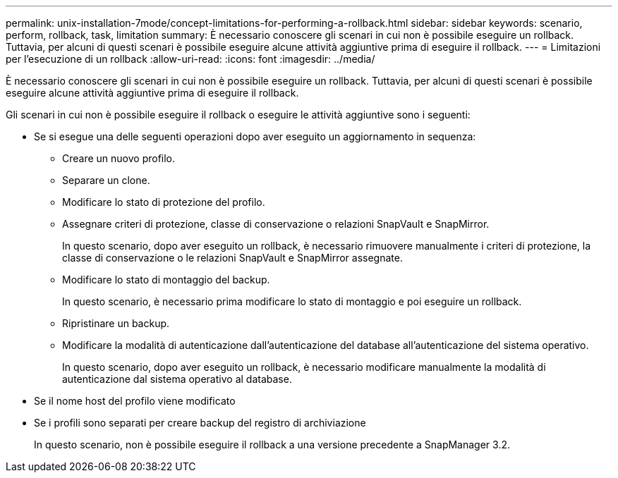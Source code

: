 ---
permalink: unix-installation-7mode/concept-limitations-for-performing-a-rollback.html 
sidebar: sidebar 
keywords: scenario, perform, rollback, task, limitation 
summary: È necessario conoscere gli scenari in cui non è possibile eseguire un rollback. Tuttavia, per alcuni di questi scenari è possibile eseguire alcune attività aggiuntive prima di eseguire il rollback. 
---
= Limitazioni per l'esecuzione di un rollback
:allow-uri-read: 
:icons: font
:imagesdir: ../media/


[role="lead"]
È necessario conoscere gli scenari in cui non è possibile eseguire un rollback. Tuttavia, per alcuni di questi scenari è possibile eseguire alcune attività aggiuntive prima di eseguire il rollback.

Gli scenari in cui non è possibile eseguire il rollback o eseguire le attività aggiuntive sono i seguenti:

* Se si esegue una delle seguenti operazioni dopo aver eseguito un aggiornamento in sequenza:
+
** Creare un nuovo profilo.
** Separare un clone.
** Modificare lo stato di protezione del profilo.
** Assegnare criteri di protezione, classe di conservazione o relazioni SnapVault e SnapMirror.
+
In questo scenario, dopo aver eseguito un rollback, è necessario rimuovere manualmente i criteri di protezione, la classe di conservazione o le relazioni SnapVault e SnapMirror assegnate.

** Modificare lo stato di montaggio del backup.
+
In questo scenario, è necessario prima modificare lo stato di montaggio e poi eseguire un rollback.

** Ripristinare un backup.
** Modificare la modalità di autenticazione dall'autenticazione del database all'autenticazione del sistema operativo.
+
In questo scenario, dopo aver eseguito un rollback, è necessario modificare manualmente la modalità di autenticazione dal sistema operativo al database.



* Se il nome host del profilo viene modificato
* Se i profili sono separati per creare backup del registro di archiviazione
+
In questo scenario, non è possibile eseguire il rollback a una versione precedente a SnapManager 3.2.


